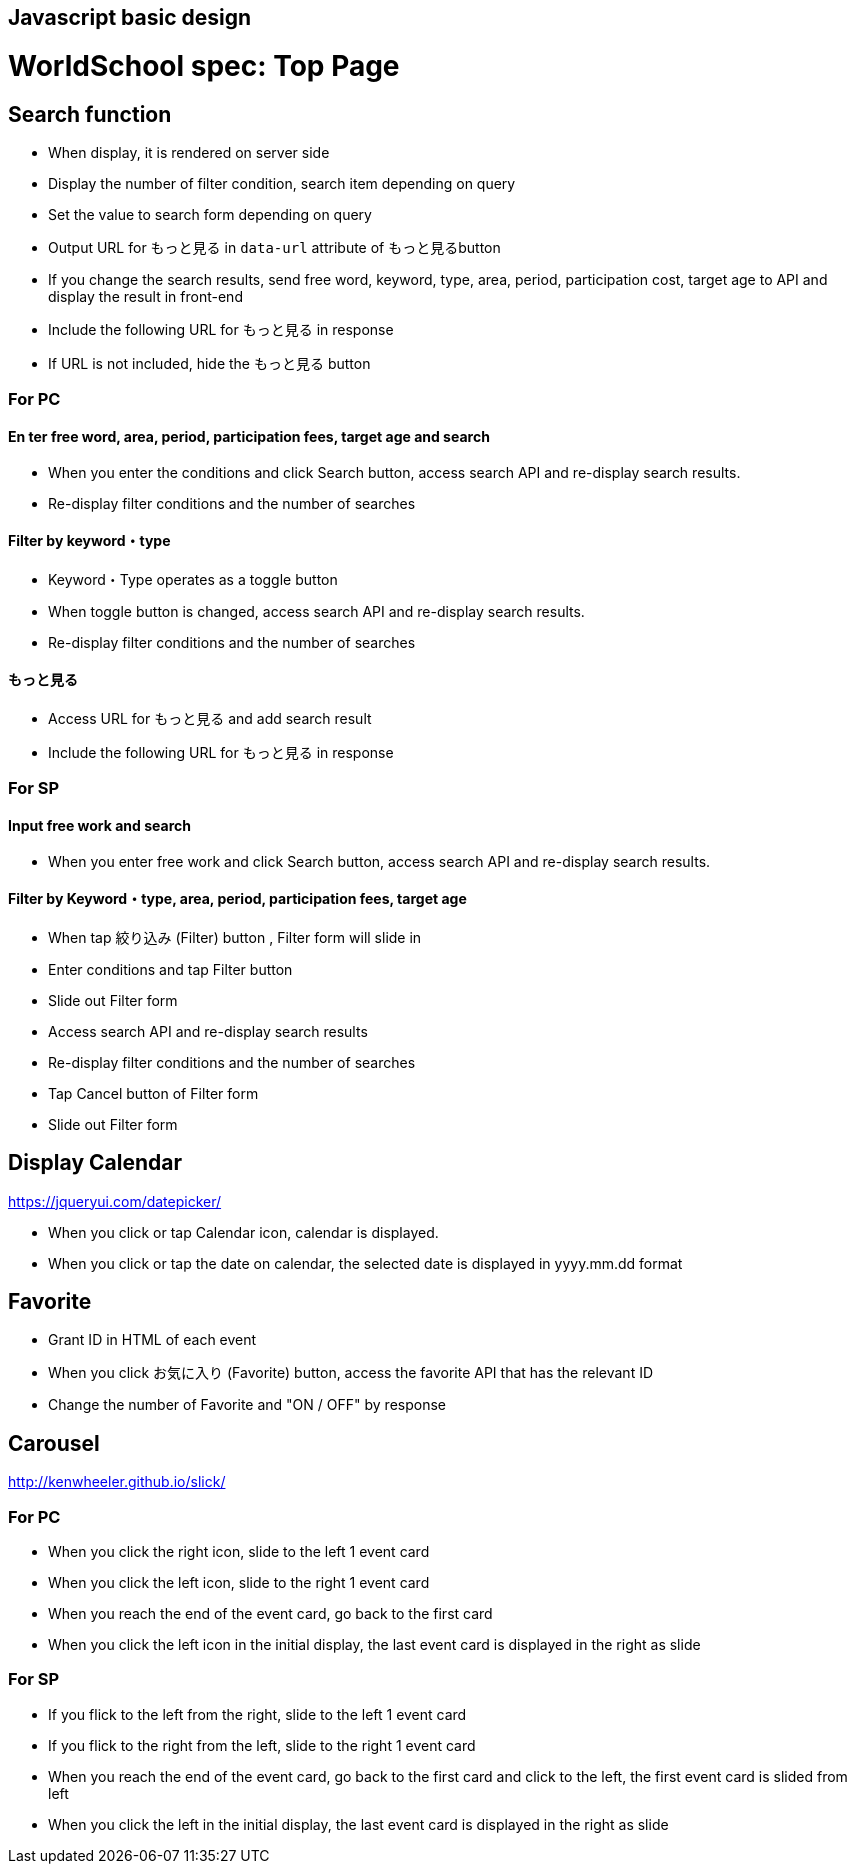 == Javascript basic design 
# WorldSchool spec: Top Page

## Search function

- When display, it is rendered on server side
  - Display the number of filter condition, search item depending on query
  - Set the value to search form depending on query 
  - Output URL for もっと見る in `data-url` attribute of もっと見るbutton
- If you change the search results, send free word, keyword, type, area, period, participation cost, target age to API and display the result in front-end 
  - Include the following URL for もっと見る in response  
    - If URL is not included, hide the もっと見る button

### For PC

#### En ter free word, area, period, participation fees, target age and search

- When you enter the conditions and click Search button, access search API and re-display search results.
- Re-display filter conditions and the number of searches

#### Filter by keyword・type

- Keyword・Type operates as a toggle button
- When toggle button is changed, access search API and re-display search results.
- Re-display filter conditions and the number of searches

#### もっと見る

- Access URL for もっと見る and add search result
- Include the following URL for もっと見る in response 

### For SP

#### Input free work and search 

- When you enter free work and click Search button, access search API and re-display search results.

#### Filter by Keyword・type, area, period, participation fees, target age

- When tap 絞り込み (Filter) button , Filter form will slide in 
- Enter conditions and tap Filter button
  - Slide out Filter form
- Access search API and re-display search results
- Re-display filter conditions and the number of searches
- Tap Cancel button of Filter form 
  - Slide out Filter form

## Display Calendar
https://jqueryui.com/datepicker/

- When you click or tap Calendar icon, calendar is displayed.
- When you click or tap the date on calendar, the selected date is displayed in yyyy.mm.dd format


## Favorite

- Grant ID in HTML of each event 
- When you click お気に入り (Favorite) button, access the favorite API that has the relevant ID  
- Change the number of Favorite and "ON / OFF" by response

## Carousel
http://kenwheeler.github.io/slick/

### For PC

- When you click the right icon, slide to the left 1 event card 
- When you click the left icon, slide to the right 1 event card 
- When you reach the end of the event card, go back to the first card
- When you click the left icon in the initial display, the last event card is displayed in the right as slide 

### For SP

- If you flick to the left from the right, slide to the left 1 event card 
- If you flick to the right from the left, slide to the right 1 event card 
- When you reach the end of the event card, go back to the first card and click to the left, the first event card is slided from left
- When you click the left in the initial display, the last event card is displayed in the right as slide
